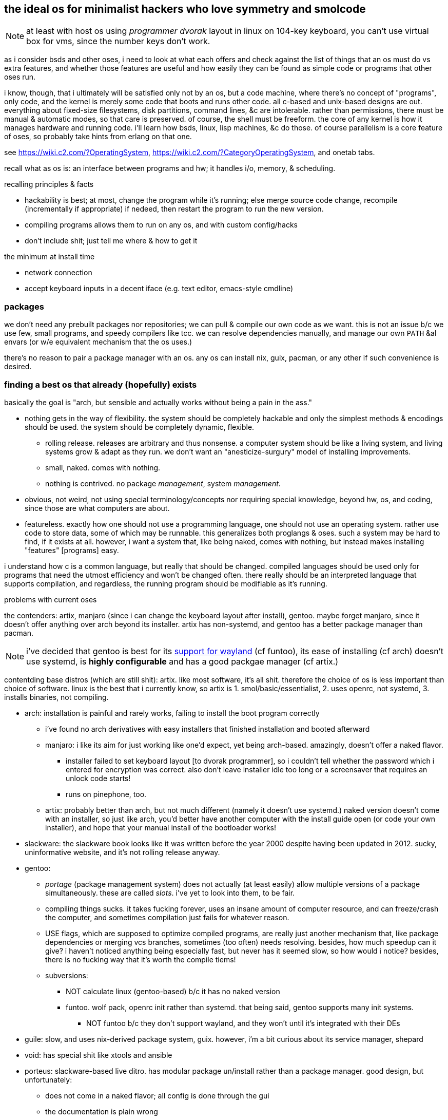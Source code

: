 == the ideal os for minimalist hackers who love symmetry and smolcode

NOTE: at least with host os using _programmer dvorak_ layout in linux on 104-key keyboard, you can't use virtual box for vms, since the number keys don't work.

as i consider bsds and other oses, i need to look at what each offers and check against the list of things that an os must do vs extra features, and whether those features are useful and how easily they can be found as simple code or programs that other oses run.

i know, though, that i ultimately will be satisfied only not by an os, but a code machine, where there's no concept of "programs", only code, and the kernel is merely some code that boots and runs other code. all c-based and unix-based designs are out. everything about fixed-size filesystems, disk partitions, command lines, &c are intolerable. rather than permissions, there must be manual & automatic modes, so that care is preserved. of course, the shell must be freeform. the core of any kernel is how it manages hardware and running code. i'll learn how bsds, linux, lisp machines, &c do those. of course parallelism is a core feature of oses, so probably take hints from erlang on that one.

see https://wiki.c2.com/?OperatingSystem, https://wiki.c2.com/?CategoryOperatingSystem, and onetab tabs.

recall what as os is: an interface between programs and hw; it handles i/o, memory, & scheduling.

.recalling principles & facts

* hackability is best; at most, change the program while it's running; else merge source code change, recompile (incrementally if appropriate) if nedeed, then restart the program to run the new version.
* compiling programs allows them to run on any os, and with custom config/hacks
* don't include shit; just tell me where & how to get it

.the minimum at install time

* network connection
* accept keyboard inputs in a decent iface (e.g. text editor, emacs-style cmdline)

=== packages

we don't need any prebuilt packages nor repositories; we can pull & compile our own code as we want. this is not an issue b/c we use few, small programs, and speedy compilers like tcc. we can resolve dependencies manually, and manage our own `PATH` &al envars (or w/e equivalent mechanism that the os uses.)

there's no reason to pair a package manager with an os. any os can install nix, guix, pacman, or any other if such convenience is desired.

=== finding a best os that already (hopefully) exists

basically the goal is "arch, but sensible and actually works without being a pain in the ass."

* nothing gets in the way of flexibility. the system should be completely hackable and only the simplest methods & encodings should be used. the system should be completely dynamic, flexible.
  ** rolling release. releases are arbitrary and thus nonsense. a computer system should be like a living system, and living systems grow & adapt as they run. we don't want an "anesticize-surgury" model of installing improvements.
  ** small, naked. comes with nothing.
  ** nothing is contrived. no package _management_, system _management_.
* obvious, not weird, not using special terminology/concepts nor requiring special knowledge, beyond hw, os, and coding, since those are what computers are about.
* featureless. exactly how one should not use a programming language, one should not use an operating system. rather use code to store data, some of which may be runnable. this generalizes both proglangs & oses. such a system may be hard to find, if it exists at all. however, i want a system that, like being naked, comes with nothing, but instead makes installing "features" [programs] easy.

i understand how c is a common language, but really that should be changed. compiled languages should be used only for programs that need the utmost efficiency and won't be changed often. there really should be an interpreted language that supports compilation, and regardless, the running program should be modifiable as it's running.

.problems with current oses

the contenders: artix, manjaro (since i can change the keyboard layout after install), gentoo. maybe forget manjaro, since it doesn't offer anything over arch beyond its installer. artix has non-systemd, and gentoo has a better package manager than pacman.

NOTE: i've decided that gentoo is best for its link:https://wiki.gentoo.org/wiki/Wayland_Desktop_Landscape[support for wayland] (cf funtoo), its ease of installing (cf arch) doesn't use systemd, is *highly configurable* and has a good packgae manager (cf artix.)

contentding base distros (which are still shit): artix. like most software, it's all shit. therefore the choice of os is less important than choice of software. linux is the best that i currently know, so artix is 1. smol/basic/essentialist, 2. uses openrc, not systemd, 3. installs binaries, not compiling.

* arch: installation is painful and rarely works, failing to install the boot program correctly
  ** i've found no arch derivatives with easy installers that finished installation and booted afterward
  ** manjaro: i like its aim for just working like one'd expect, yet being arch-based. amazingly, doesn't offer a naked flavor.
    *** installer failed to set keyboard layout [to dvorak programmer], so i couldn't tell whether the password which i entered for encryption was correct. also don't leave installer idle too long or a screensaver that requires an unlock code starts!
    *** runs on pinephone, too.
  ** artix: probably better than arch, but not much different (namely it doesn't use systemd.) naked version doesn't come with an installer, so just like arch, you'd better have another computer with the install guide open (or code your own installer), and hope that your manual install of the bootloader works!
* slackware: the slackware book looks like it was written before the year 2000 despite having been updated in 2012. sucky, uninformative website, and it's not rolling release anyway.
* gentoo:
  ** _portage_ (package management system) does not actually (at least easily) allow multiple versions of a package simultaneously. these are called _slots_. i've yet to look into them, to be fair.
  ** compiling things sucks. it takes fucking forever, uses an insane amount of computer resource, and can freeze/crash the computer, and sometimes compilation just fails for whatever reason.
  ** USE flags, which are supposed to optimize compiled programs, are really just another mechanism that, like package dependencies or merging vcs branches, sometimes (too often) needs resolving. besides, how much speedup can it give? i haven't noticed anything being especially fast, but never has it seemed slow, so how would i notice? besides, there is no fucking way that it's worth the compile tiems!
  ** subversions:
    *** NOT calculate linux (gentoo-based) b/c it has no naked version
    *** funtoo. wolf pack, openrc init rather than systemd. that being said, gentoo supports many init systems.
      **** NOT funtoo b/c they don't support wayland, and they won't until it's integrated with their DEs
* guile: slow, and uses nix-derived package system, guix. however, i'm a bit curious about its service manager, shepard
* void: has special shit like xtools and ansible
* porteus: slackware-based live ditro. has modular package un/install rather than a package manager. good design, but unfortunately:
  ** does not come in a naked flavor; all config is done through the gui
  ** the documentation is plain wrong
* opensuse tumbleweed: not naked and has specialized package management

...i have work to do for improving linux/oses. even lfs is shit. why? because linux is shit, because it's based on unix & c, which are shit. gotta get away from bullshit like "cross compilation", linkers, "object code", ((shared) object) files, &c. how about...just CODE, huh? no needless terminology nor assumed nonsense practices. it's all just relations, arithmetic, find/replace, and execution, damn it!

=== gentoo

* metadistribution:
  ** supports many architectures
  ** user chooses init system (e.g. systemd, s6, openrc)
  ** may use not the stock linux kernel
* portage
  ** per-package `USE` flags allow you to change options, as opposed to a binary precompiled by a maintainer
    *** this allows a lot of optimization e.g. supporting only some graphical environments or hw
  ** multiple versions of a given package being installed is allowed
* compiling most programs is a goddamn fucking embarassment, how much cpu time and actual time is needed. a fresh gentoo install for on the gui world takes like 6 hours on a 2020 intel i7. all basic programs thereafter take another 5 hours. some ebuilds are so intense that they freeze the computer even after hours of compilation.

==== installing

there's no gentoo live installer; use any live distro.

=== funtoo

flavor: core
mix-ins: audio, dvd, gnome, hardened, kde, kde-plasma-5, media
subarch: n/a
